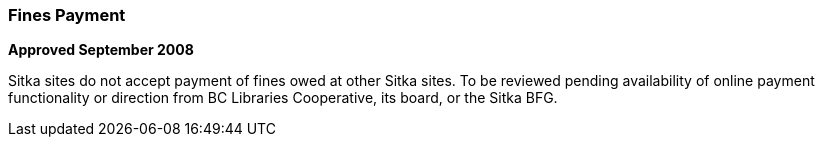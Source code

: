 Fines Payment
~~~~~~~~~~~~~
(((Fines)))

*Approved September 2008*

Sitka sites do not accept payment of fines owed at other Sitka sites. To be reviewed pending availability of online payment functionality or direction from BC Libraries Cooperative, its board, or the Sitka BFG.
